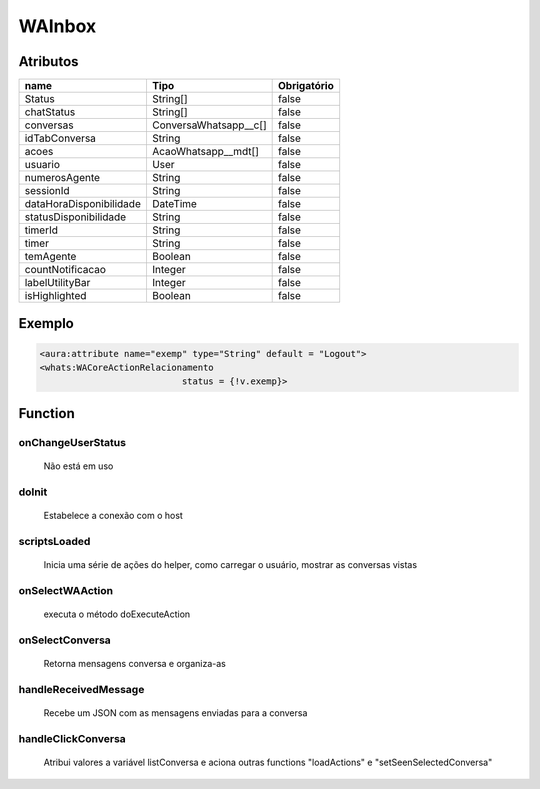 ############################
WAInbox
############################
Atributos
------------
+------------------------+-----------------------+-------------+
|  name                  | Tipo                  | Obrigatório |
+========================+=======================+=============+
| Status                 | String[]              | false       | 
+------------------------+-----------------------+-------------+
| chatStatus             | String[]              | false       | 
+------------------------+-----------------------+-------------+
| conversas              | ConversaWhatsapp__c[] | false       | 
+------------------------+-----------------------+-------------+
| idTabConversa          | String                | false       | 
+------------------------+-----------------------+-------------+
| acoes                  | AcaoWhatsapp__mdt[]   | false       | 
+------------------------+-----------------------+-------------+
| usuario                | User                  | false       | 
+------------------------+-----------------------+-------------+
| numerosAgente          | String                | false       | 
+------------------------+-----------------------+-------------+
| sessionId              | String                | false       | 
+------------------------+-----------------------+-------------+
| dataHoraDisponibilidade| DateTime              | false       | 
+------------------------+-----------------------+-------------+
| statusDisponibilidade  | String                | false       | 
+------------------------+-----------------------+-------------+
| timerId                | String                | false       | 
+------------------------+-----------------------+-------------+
| timer                  | String                | false       | 
+------------------------+-----------------------+-------------+
| temAgente              | Boolean               | false       | 
+------------------------+-----------------------+-------------+
| countNotificacao       | Integer               | false       | 
+------------------------+-----------------------+-------------+
| labelUtilityBar        | Integer               | false       | 
+------------------------+-----------------------+-------------+
| isHighlighted          | Boolean               | false       | 
+------------------------+-----------------------+-------------+
Exemplo
---------

.. code-block:: apex

   <aura:attribute name="exemp" type="String" default = "Logout">
   <whats:WACoreActionRelacionamento
                              status = {!v.exemp}>
                              
Function
----------
onChangeUserStatus
~~~~~~~~
 Não está em uso

doInit
~~~~~~~~
 Estabelece a conexão com o host

scriptsLoaded
~~~~~~~~
 Inicia uma série de ações do helper, como carregar o usuário, mostrar as conversas vistas

onSelectWAAction
~~~~~~~~
 executa o método doExecuteAction

onSelectConversa
~~~~~~~~
 Retorna mensagens conversa e organiza-as

handleReceivedMessage
~~~~~~~~
 Recebe um JSON com as mensagens enviadas para a conversa

handleClickConversa
~~~~~~~~
 Atribui valores a variável listConversa e aciona outras functions "loadActions" e "setSeenSelectedConversa"
